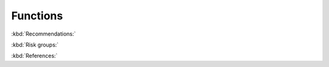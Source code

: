 Functions
---------

:kbd:`Recommendations:`

.. function:: upload_recommendations() -> DataFrame:
    
    Call function to create all recommendations nodes and relationships.
    
    :returns: The recommendations DataFrame.
    

.. function:: create_recommendations_df() -> DataFrame:

    Read the recommendations from s3.
    
    Delete empty columns.
    
    Send the data frame to `create_recommendations_df_parser` to make more adjustments. 
    
    :returns: The recommendations DataFrame after adjustments.


.. function:: create_recommendations_df_parser(recommendations_df) -> DataFrame:
    
    Remove the spaces at the end and beginning of the columns name.
    
    Replace the middle spaces with "_".
    
    Add unique id for each screening test(recommendation) and risk group.
    
    :param recommendations_df: all recommendations.
    :type recommendations_df: DataFrame
    :returns: The recommendations DataFrame after adjustments.


.. function:: create_recommendations(recommendations_df) -> None:
    
    Call `add_recomendations_to_postgresql` to add the recommendations to postgresql.

    Add the odm_id to the *recommendations_df*.
    
    Call `create_recommendations_nodes_list` and then create the recommendations nodes in neo4j graph.
    
    :param recommendations_df: all recommendations.
    :type recommendations_df: DataFrame


.. function:: add_recomendations_to_postgresql(recommendations_df) -> DataFrame:

    Add the recommendation names from the *Recommendation_Names* column if it not found in *ppmrecommendationsseq* table in postgresql.
    
    :param recommendations_df: all recommendations.
    :type recommendations_df: DataFrame
    :returns: recomendations_names_df: DataFrame of the recommendations names and their odm ids


.. function:: create_recommendations_nodes_list(recommendations_df) -> DataFrame:
    
    Leave only the relevant columns from *recommendations_df*.
    
    Add PPM_VERSION to the DataFrame.
    
    Transfer to a dictionary.
    
    :param recommendations_df: all recommendations.
    :type recommendations_df: DataFrame
    :returns: The DataFrame as a dictionary.


:kbd:`Risk groups:`


.. function:: create_risk_groups(recommendations_df) -> None:

    call ׳create_risk_groups_nodes_list׳ to create list of risk groups.

    Create the risk groups nodes in the neo4j graph.
    
    :param recommendations_df: all recommendations.
    :type recommendations_df: DataFrame

.. function:: create_risk_groups_nodes_list(recommendations_df) -> dictionary:

    Cut the main data frame and leave only the 'Risk_Group_Id', 'Gender', 'Min_Age', 'Max_Age', 'Risk_Factors' columns.
    
    Delete duplicate values, add PPM_VERSION and Database.
    
    Convert to dictionary and return it

    :param recommendations_df: all recommendations.
    :type recommendations_df: DataFrame
    :returns: The risk groups dictionary.


.. function:: create_tests_risk_groups_relationships(recommendations_df) -> None:

    Call ׳create_tests_risk_groups_relationships_list׳ to create list of recommendations and risk groups relations.

    Create the relationships in neo4j graph.

    :param recommendations_df: all recommendations.
    :type recommendations_df: DataFrame


.. function:: create_tests_risk_groups_relationships_list(recommendations_df) -> dictionary:

    Create DataFrame of risk groups and related recommendation tests.
    
    Convert to a dictionary and return it.

    :param recommendations_df: all recommendations.
    :type recommendations_df: DataFrame
    :returns: The risk groups and recommendations relations dictionary.


:kbd:`References:`


.. function:: create_reference_groups(recommendations_df) -> None:
    
    Iterate i, for each i in range (1,5):

        Call ׳create_reference_df_and_list׳ to create a list of the i'th reference.

        Create the references nodes in the neo4j graph.

        Call ׳create_reference_risk_groups_relationships׳ to create the i'th references and risk groups relations.
    
    :param recommendations_df: all recommendations.
    :type recommendations_df: DataFrame



.. function:: create_reference_df_and_list(ref_index, recommendations_df) -> (Database, dictionary)
    
    Create Database only from the reference[ref_index] and reference link[ref_index].
    
    Delete columns with no references, , add PPM_VERSION and Database.
    
    Return it as a Database and as a dictionary.

    :param recommendations_df: all recommendations.
    :type recommendations_df: DataFrame
    :param ref_index: reference number (1-4).
    :type ref_index: int
    :return: reference Database, reference dictionary


.. function:: create_reference_risk_groups_relationships(ref_df, recommendations_df) -> None:

    Call ׳create_reference_risk_groups_relationships_list׳ to create a list of references and risk groups relations.

    Create the relations in the neo4j graph.

    :param recommendations_df: all recommendations.
    :type recommendations_df: DataFrame
    :param ref_df: all recommendations.
    :type ref_df: DataFrame


.. function:: create_reference_risk_groups_relationships_list(ref_df, recommendations) -> dictionary:

    Create data frame of risk groups and related references

    Convert to a dictionary and return it

    :param recommendations_df: all recommendations.
    :type recommendations_df: DataFrame
    :param ref_df: all recommendations.
    :type ref_df: DataFrame
    :return: references and risk groups relations dictionary 
